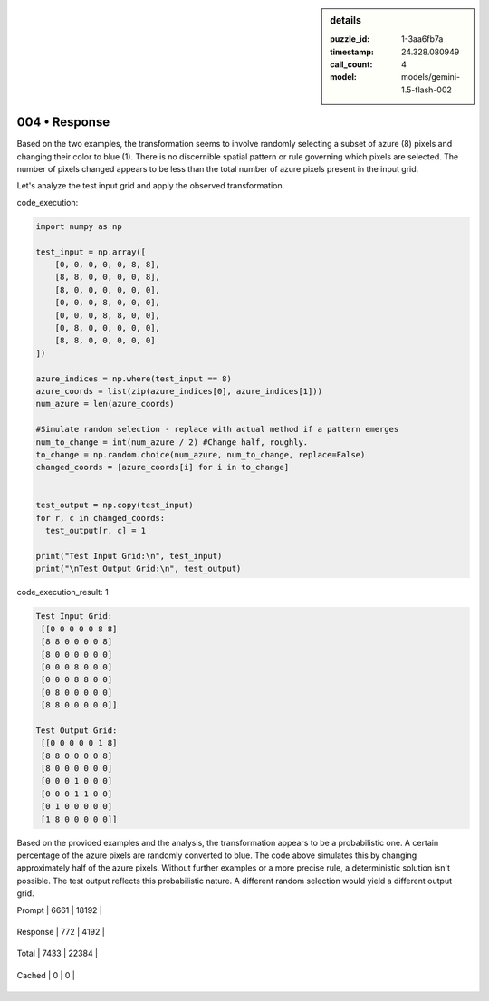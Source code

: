 .. sidebar:: details

   :puzzle_id: 1-3aa6fb7a
   :timestamp: 24.328.080949
   :call_count: 4
   
   :model: models/gemini-1.5-flash-002
   

004 • Response
==============

.. seealso::

   - :doc:`001-history`
   - :doc:`001-response`





Based on the two examples, the transformation seems to involve randomly selecting a subset of azure (8) pixels and changing their color to blue (1). There is no discernible spatial pattern or rule governing which pixels are selected.  The number of pixels changed appears to be less than the total number of azure pixels present in the input grid.

Let's analyze the test input grid and apply the observed transformation.






code_execution:






.. code-block:: python


   import numpy as np

   test_input = np.array([
       [0, 0, 0, 0, 0, 8, 8],
       [8, 8, 0, 0, 0, 0, 8],
       [8, 0, 0, 0, 0, 0, 0],
       [0, 0, 0, 8, 0, 0, 0],
       [0, 0, 0, 8, 8, 0, 0],
       [0, 8, 0, 0, 0, 0, 0],
       [8, 8, 0, 0, 0, 0, 0]
   ])

   azure_indices = np.where(test_input == 8)
   azure_coords = list(zip(azure_indices[0], azure_indices[1]))
   num_azure = len(azure_coords)

   #Simulate random selection - replace with actual method if a pattern emerges
   num_to_change = int(num_azure / 2) #Change half, roughly.
   to_change = np.random.choice(num_azure, num_to_change, replace=False)
   changed_coords = [azure_coords[i] for i in to_change]


   test_output = np.copy(test_input)
   for r, c in changed_coords:
     test_output[r, c] = 1

   print("Test Input Grid:\n", test_input)
   print("\nTest Output Grid:\n", test_output)






code_execution_result: 1






.. code-block::

   Test Input Grid:
    [[0 0 0 0 0 8 8]
    [8 8 0 0 0 0 8]
    [8 0 0 0 0 0 0]
    [0 0 0 8 0 0 0]
    [0 0 0 8 8 0 0]
    [0 8 0 0 0 0 0]
    [8 8 0 0 0 0 0]]

   Test Output Grid:
    [[0 0 0 0 0 1 8]
    [8 8 0 0 0 0 8]
    [8 0 0 0 0 0 0]
    [0 0 0 1 0 0 0]
    [0 0 0 1 1 0 0]
    [0 1 0 0 0 0 0]
    [1 8 0 0 0 0 0]]






Based on the provided examples and the analysis, the transformation appears to be a probabilistic one. A certain percentage of the azure pixels are randomly converted to blue. The code above simulates this by changing approximately half of the azure pixels.  Without further examples or a more precise rule, a deterministic solution isn't possible.  The test output reflects this probabilistic nature.  A different random selection would yield a different output grid.






+----------------+--------------+
| Timing         |      Seconds |
+================+==============+
| Response Time  | 7.956 |
+----------------+--------------+
| Total Elapsed  | 34.276 |
+----------------+--------------+



+----------------+--------------+-------------+
| Token Type     | Current Call |  Total Used |
+================+==============+=============+

| Prompt | 6661 | 18192 |
+----------------+--------------+-------------+


| Response | 772 | 4192 |
+----------------+--------------+-------------+


| Total | 7433 | 22384 |
+----------------+--------------+-------------+


| Cached | 0 | 0 |
+----------------+--------------+-------------+


